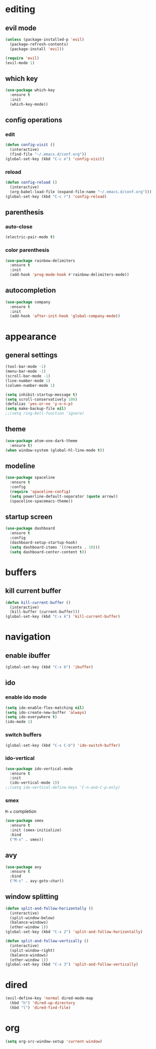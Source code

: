 * editing
** evil mode
#+begin_src emacs-lisp
  (unless (package-installed-p 'evil)
    (package-refresh-contents)
    (package-install 'evil))

  (require 'evil)
  (evil-mode 1)
#+end_src

** which key
#+begin_src emacs-lisp
  (use-package which-key
    :ensure t
    :init
    (which-key-mode))
#+END_SRC

** config operations
*** edit
#+begin_src emacs-lisp
  (defun config-visit ()
    (interactive)
    (find-file "~/.emacs.d/conf.org"))
  (global-set-key (kbd "C-c e") 'config-visit)
#+end_src
*** reload
#+begin_src emacs-lisp
  (defun config-reload ()
    (interactive)
    (org-babel-load-file (expand-file-name "~/.emacs.d/conf.org")))
  (global-set-key (kbd "C-c r") 'config-reload)
#+end_src
** parenthesis
*** auto-close
#+begin_src emacs-lisp
  (electric-pair-mode t)
#+end_src
*** color parenthesis
#+begin_src emacs-lisp
(use-package rainbow-delimiters
  :ensure t
  :init
  (add-hook 'prog-mode-hook #'rainbow-delimiters-mode))
#+end_src
** autocompletion
#+begin_src emacs-lisp
  (use-package company
    :ensure t
    :init
    (add-hook 'after-init-hook 'global-company-mode))
#+end_src
* appearance
** general settings
#+begin_src emacs-lisp
(tool-bar-mode -1)
(menu-bar-mode -1)
(scroll-bar-mode -1)
(line-number-mode 1)
(column-number-mode 1)

(setq inhibit-startup-message t)
(setq scroll-conservatively 100)
(defalias 'yes-or-no 'y-o-n-p)
(setq make-backup-file nil)
;;(setq ring-bell-function 'ignore)
#+end_src

** theme
#+begin_src emacs-lisp
(use-package atom-one-dark-theme
  :ensure t)
(when window-system (global-hl-line-mode t))
#+end_src

** modeline
#+begin_src emacs-lisp
  (use-package spaceline
    :ensure t
    :config
    (require 'spaceline-config)
    (setq powerline-default-separator (quote arrow))
    (spaceline-spacemacs-theme))
#+end_src
** startup screen
#+begin_src emacs-lisp
  (use-package dashboard
    :ensure t
    :config
    (dashboard-setup-startup-hook)
    (setq dashboard-items '((recents . 10)))
    (setq dashboard-center-content t))
#+end_src
* buffers
** kill current buffer
#+begin_src emacs-lisp
(defun kill-current-buffer ()
  (interactive)
  (kill-buffer (current-buffer)))
(global-set-key (kbd "C-x k") 'kill-current-buffer)
#+end_src
* navigation
** enable ibuffer
#+begin_src emacs-lisp
(global-set-key (kbd "C-x b") 'ibuffer) 
#+end_src
** ido
*** enable ido mode
#+begin_src emacs-lisp
(setq ido-enable-flex-matching nil)
(setq ido-create-new-buffer 'always)
(setq ido-everywhere t)
(ido-mode 1)
#+end_src

*** switch buffers
#+begin_src emacs-lisp
(global-set-key (kbd "C-x C-b") 'ido-switch-buffer)
#+end_src
*** ido-vertical
#+begin_src emacs-lisp
(use-package ido-vertical-mode
  :ensure t
  :init
  (ido-vertical-mode 1))
;;(setq ido-vertical-define-keys 'C-n-and-C-p-only)
#+end_src

*** smex
=M-x= completion
#+begin_src emacs-lisp
(use-package smex
  :ensure t
  :init (smex-initialize)
  :bind
  ("M-x" . smex))
#+end_src
** avy
#+begin_src emacs-lisp
(use-package avy
  :ensure t
  :bind
  ("M-s" . avy-goto-char))
#+end_src

** window splitting
#+begin_src emacs-lisp
  (defun split-and-follow-horizontally ()
    (interactive)
    (split-window-below)
    (balance-windows)
    (other-window 1))
  (global-set-key (kbd "C-x 2") 'split-and-follow-horizontally)

  (defun split-and-follow-vertically ()
    (interactive)
    (split-window-right)
    (balance-windows)
    (other-window 1))
  (global-set-key (kbd "C-x 3") 'split-and-follow-vertically)
#+end_src
* dired
#+begin_src emacs-lisp
  (evil-define-key 'normal dired-mode-map
    (kbd "h") 'dired-up-directory
    (kbd "l") 'dired-find-file)
#+end_src
* org
#+begin_src emacs-lisp
  (setq org-src-window-setup 'current-window)
#+end_src
